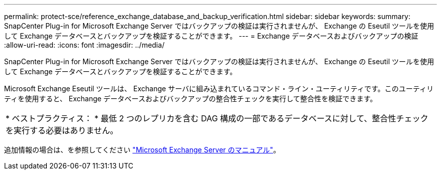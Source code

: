 ---
permalink: protect-sce/reference_exchange_database_and_backup_verification.html 
sidebar: sidebar 
keywords:  
summary: SnapCenter Plug-in for Microsoft Exchange Server ではバックアップの検証は実行されませんが、 Exchange の Eseutil ツールを使用して Exchange データベースとバックアップを検証することができます。 
---
= Exchange データベースおよびバックアップの検証
:allow-uri-read: 
:icons: font
:imagesdir: ../media/


[role="lead"]
SnapCenter Plug-in for Microsoft Exchange Server ではバックアップの検証は実行されませんが、 Exchange の Eseutil ツールを使用して Exchange データベースとバックアップを検証することができます。

Microsoft Exchange Eseutil ツールは、 Exchange サーバに組み込まれているコマンド・ライン・ユーティリティです。このユーティリティを使用すると、 Exchange データベースおよびバックアップの整合性チェックを実行して整合性を検証できます。

|===


| * ベストプラクティス： * 最低 2 つのレプリカを含む DAG 構成の一部であるデータベースに対して、整合性チェックを実行する必要はありません。 
|===
追加情報の場合は、を参照してください https://docs.microsoft.com/en-us/exchange/exchange-server?view=exchserver-2019["Microsoft Exchange Server のマニュアル"^]。
